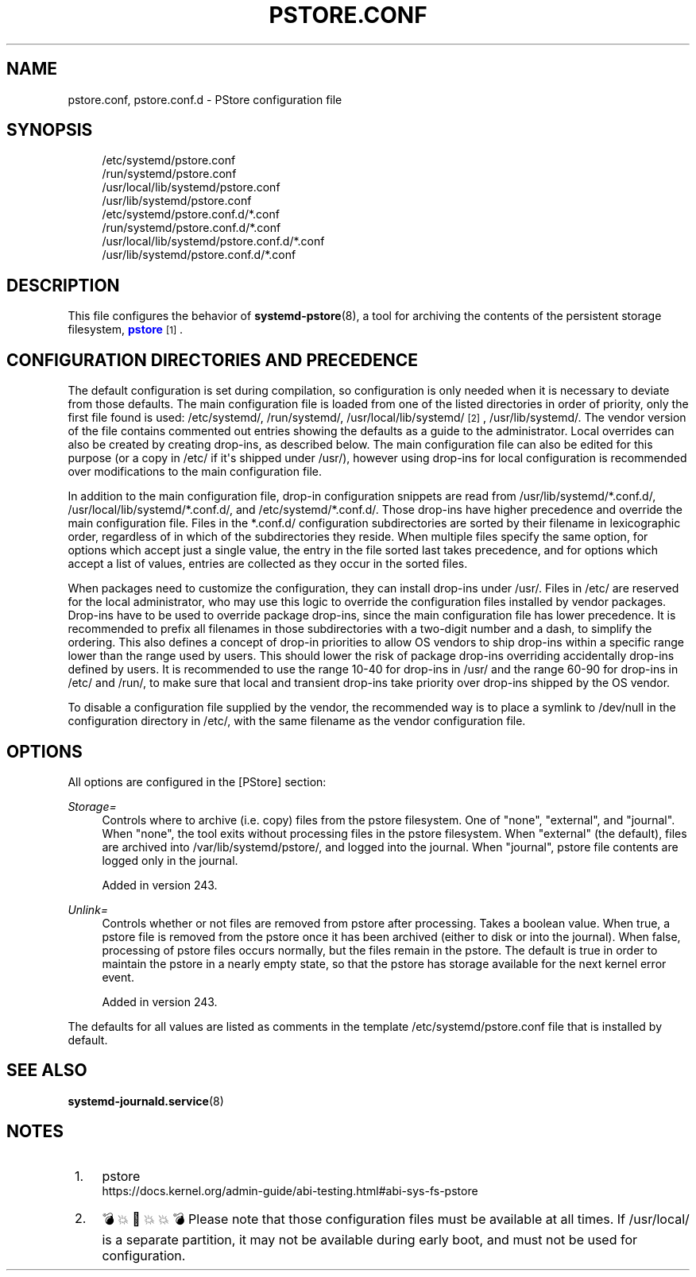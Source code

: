 '\" t
.TH "PSTORE\&.CONF" "5" "" "systemd 256.4" "pstore.conf"
.\" -----------------------------------------------------------------
.\" * Define some portability stuff
.\" -----------------------------------------------------------------
.\" ~~~~~~~~~~~~~~~~~~~~~~~~~~~~~~~~~~~~~~~~~~~~~~~~~~~~~~~~~~~~~~~~~
.\" http://bugs.debian.org/507673
.\" http://lists.gnu.org/archive/html/groff/2009-02/msg00013.html
.\" ~~~~~~~~~~~~~~~~~~~~~~~~~~~~~~~~~~~~~~~~~~~~~~~~~~~~~~~~~~~~~~~~~
.ie \n(.g .ds Aq \(aq
.el       .ds Aq '
.\" -----------------------------------------------------------------
.\" * set default formatting
.\" -----------------------------------------------------------------
.\" disable hyphenation
.nh
.\" disable justification (adjust text to left margin only)
.ad l
.\" -----------------------------------------------------------------
.\" * MAIN CONTENT STARTS HERE *
.\" -----------------------------------------------------------------
.SH "NAME"
pstore.conf, pstore.conf.d \- PStore configuration file
.SH "SYNOPSIS"
.PP
.RS 4
/etc/systemd/pstore\&.conf
.RE
.RS 4
/run/systemd/pstore\&.conf
.RE
.RS 4
/usr/local/lib/systemd/pstore\&.conf
.RE
.RS 4
/usr/lib/systemd/pstore\&.conf
.RE
.RS 4
/etc/systemd/pstore\&.conf\&.d/*\&.conf
.RE
.RS 4
/run/systemd/pstore\&.conf\&.d/*\&.conf
.RE
.RS 4
/usr/local/lib/systemd/pstore\&.conf\&.d/*\&.conf
.RE
.RS 4
/usr/lib/systemd/pstore\&.conf\&.d/*\&.conf
.RE
.SH "DESCRIPTION"
.PP
This file configures the behavior of
\fBsystemd-pstore\fR(8), a tool for archiving the contents of the persistent storage filesystem,
\m[blue]\fBpstore\fR\m[]\&\s-2\u[1]\d\s+2\&.
.SH "CONFIGURATION DIRECTORIES AND PRECEDENCE"
.PP
The default configuration is set during compilation, so configuration is only needed when it is necessary to deviate from those defaults\&. The main configuration file is loaded from one of the listed directories in order of priority, only the first file found is used:
/etc/systemd/,
/run/systemd/,
/usr/local/lib/systemd/
\&\s-2\u[2]\d\s+2,
/usr/lib/systemd/\&. The vendor version of the file contains commented out entries showing the defaults as a guide to the administrator\&. Local overrides can also be created by creating drop\-ins, as described below\&. The main configuration file can also be edited for this purpose (or a copy in
/etc/
if it\*(Aqs shipped under
/usr/), however using drop\-ins for local configuration is recommended over modifications to the main configuration file\&.
.PP
In addition to the main configuration file, drop\-in configuration snippets are read from
/usr/lib/systemd/*\&.conf\&.d/,
/usr/local/lib/systemd/*\&.conf\&.d/, and
/etc/systemd/*\&.conf\&.d/\&. Those drop\-ins have higher precedence and override the main configuration file\&. Files in the
*\&.conf\&.d/
configuration subdirectories are sorted by their filename in lexicographic order, regardless of in which of the subdirectories they reside\&. When multiple files specify the same option, for options which accept just a single value, the entry in the file sorted last takes precedence, and for options which accept a list of values, entries are collected as they occur in the sorted files\&.
.PP
When packages need to customize the configuration, they can install drop\-ins under
/usr/\&. Files in
/etc/
are reserved for the local administrator, who may use this logic to override the configuration files installed by vendor packages\&. Drop\-ins have to be used to override package drop\-ins, since the main configuration file has lower precedence\&. It is recommended to prefix all filenames in those subdirectories with a two\-digit number and a dash, to simplify the ordering\&. This also defines a concept of drop\-in priorities to allow OS vendors to ship drop\-ins within a specific range lower than the range used by users\&. This should lower the risk of package drop\-ins overriding accidentally drop\-ins defined by users\&. It is recommended to use the range 10\-40 for drop\-ins in
/usr/
and the range 60\-90 for drop\-ins in
/etc/
and
/run/, to make sure that local and transient drop\-ins take priority over drop\-ins shipped by the OS vendor\&.
.PP
To disable a configuration file supplied by the vendor, the recommended way is to place a symlink to
/dev/null
in the configuration directory in
/etc/, with the same filename as the vendor configuration file\&.
.SH "OPTIONS"
.PP
All options are configured in the [PStore] section:
.PP
\fIStorage=\fR
.RS 4
Controls where to archive (i\&.e\&. copy) files from the pstore filesystem\&. One of
"none",
"external", and
"journal"\&. When
"none", the tool exits without processing files in the pstore filesystem\&. When
"external"
(the default), files are archived into
/var/lib/systemd/pstore/, and logged into the journal\&. When
"journal", pstore file contents are logged only in the journal\&.
.sp
Added in version 243\&.
.RE
.PP
\fIUnlink=\fR
.RS 4
Controls whether or not files are removed from pstore after processing\&. Takes a boolean value\&. When true, a pstore file is removed from the pstore once it has been archived (either to disk or into the journal)\&. When false, processing of pstore files occurs normally, but the files remain in the pstore\&. The default is true in order to maintain the pstore in a nearly empty state, so that the pstore has storage available for the next kernel error event\&.
.sp
Added in version 243\&.
.RE
.PP
The defaults for all values are listed as comments in the template
/etc/systemd/pstore\&.conf
file that is installed by default\&.
.SH "SEE ALSO"
.PP
\fBsystemd-journald.service\fR(8)
.SH "NOTES"
.IP " 1." 4
pstore
.RS 4
\%https://docs.kernel.org/admin-guide/abi-testing.html#abi-sys-fs-pstore
.RE
.IP " 2." 4
💣💥🧨💥💥💣 Please note that those configuration files must be available at all times. If
/usr/local/
is a separate partition, it may not be available during early boot, and must not be used for configuration.

